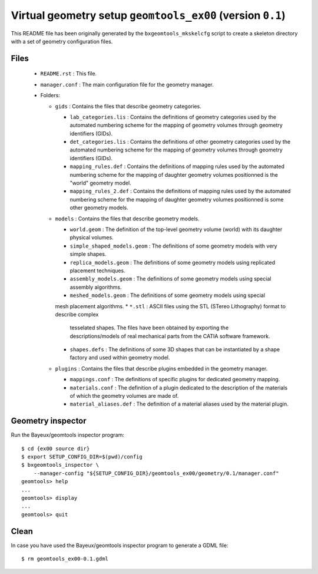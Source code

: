 Virtual geometry setup ``geomtools_ex00`` (version ``0.1``)
==============================================================================

This   README   file   has    been   originally   generated   by   the
``bxgeomtools_mkskelcfg`` script to create a skeleton directory with a
set of geometry configuration files.

Files
-----

 * ``README.rst`` : This file.
 * ``manager.conf`` : The main configuration file for the geometry manager.
 * Folders:

   * ``gids`` : Contains the files that describe geometry categories.

     * ``lab_categories.lis`` : Contains the definitions of geometry categories
       used by the automated numbering scheme for the mapping of geometry volumes
       through geometry identifiers (GIDs).
     * ``det_categories.lis`` : Contains the definitions of other geometry categories
       used by the automated numbering scheme for the mapping of geometry volumes
       through geometry identifiers (GIDs).
     * ``mapping_rules.def`` : Contains the definitions of mapping rules
       used by the automated numbering scheme for the mapping of daughter
       geometry volumes positionned is the "world" geometry model.
     * ``mapping_rules_2.def`` : Contains the definitions of mapping rules
       used by the automated numbering scheme for the mapping of daughter
       geometry volumes positionned is some other geometry models.

   * ``models`` : Contains the files that describe geometry models.

     * ``world.geom`` : The definition of the top-level geometry volume (world) with
       its daughter physical volumes.
     * ``simple_shaped_models.geom`` : The definitions of some geometry models with
       very simple shapes.
     * ``replica_models.geom`` : The definitions of some geometry models using replicated
       placement techniques.
     * ``assembly_models.geom`` : The  definitions of some geometry models using special
       assembly algorithms.
     * ``meshed_models.geom`` : The  definitions of some geometry models using special
     mesh placement algorithms.
     * ``*.stl`` : ASCII files using the STL (STereo Lithography) format to describe complex
       tesselated shapes. The files have been obtained by exporting
       the descriptions/models of real mechanical parts from the CATIA software framework.
     * ``shapes.defs`` : The definitions of some 3D shapes that can be instantiated by a shape factory
       and used within geometry model.


   * ``plugins`` : Contains the files that describe plugins embedded in the geometry manager.

     * ``mappings.conf`` : The definitions of specific plugins for dedicated geometry mapping.
     * ``materials.conf`` : The definition of a plugin dedicated to the description
       of the materials of which the geometry volumes are made of.
     * ``material_aliases.def`` : The definition of a material aliases used by the material plugin.

Geometry inspector
------------------

Run the Bayeux/geomtools inspector program: ::

  $ cd {ex00 source dir}
  $ export SETUP_CONFIG_DIR=$(pwd)/config
  $ bxgeomtools_inspector \
      --manager-config "${SETUP_CONFIG_DIR}/geomtools_ex00/geometry/0.1/manager.conf"
  geomtools> help
  ...
  geomtools> display
  ...
  geomtools> quit

Clean
-----
In case you have used the Bayeux/geomtools inspector program to generate a GDML file: ::

  $ rm geomtools_ex00-0.1.gdml
